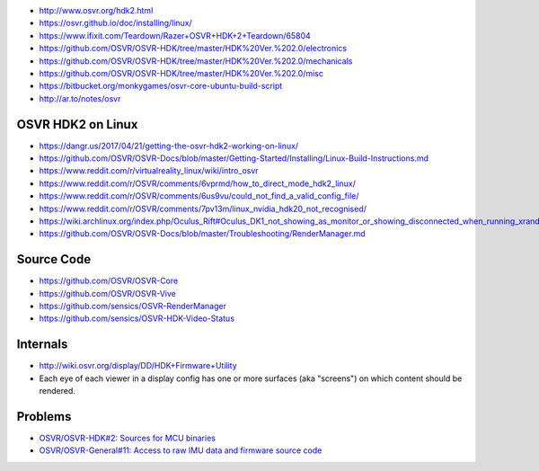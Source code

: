 * http://www.osvr.org/hdk2.html

* https://osvr.github.io/doc/installing/linux/

* https://www.ifixit.com/Teardown/Razer+OSVR+HDK+2+Teardown/65804

* https://github.com/OSVR/OSVR-HDK/tree/master/HDK%20Ver.%202.0/electronics

* https://github.com/OSVR/OSVR-HDK/tree/master/HDK%20Ver.%202.0/mechanicals

* https://github.com/OSVR/OSVR-HDK/tree/master/HDK%20Ver.%202.0/misc

* https://bitbucket.org/monkygames/osvr-core-ubuntu-build-script

* http://ar.to/notes/osvr

OSVR HDK2 on Linux
==================

* https://dangr.us/2017/04/21/getting-the-osvr-hdk2-working-on-linux/

* https://github.com/OSVR/OSVR-Docs/blob/master/Getting-Started/Installing/Linux-Build-Instructions.md

* https://www.reddit.com/r/virtualreality_linux/wiki/intro_osvr

* https://www.reddit.com/r/OSVR/comments/6vprmd/how_to_direct_mode_hdk2_linux/

* https://www.reddit.com/r/OSVR/comments/6us9vu/could_not_find_a_valid_config_file/

* https://www.reddit.com/r/OSVR/comments/7pv13m/linux_nvidia_hdk20_not_recognised/

* https://wiki.archlinux.org/index.php/Oculus_Rift#Oculus_DK1_not_showing_as_monitor_or_showing_disconnected_when_running_xrandr

* https://github.com/OSVR/OSVR-Docs/blob/master/Troubleshooting/RenderManager.md

Source Code
===========

* https://github.com/OSVR/OSVR-Core

* https://github.com/OSVR/OSVR-Vive

* https://github.com/sensics/OSVR-RenderManager

* https://github.com/sensics/OSVR-HDK-Video-Status

Internals
=========

* http://wiki.osvr.org/display/DD/HDK+Firmware+Utility

* Each eye of each viewer in a display config has one or more surfaces (aka
  "screens") on which content should be rendered.

Problems
========

* `OSVR/OSVR-HDK#2: Sources for MCU binaries
  <https://github.com/OSVR/OSVR-HDK/issues/2>`__

* `OSVR/OSVR-General#11: Access to raw IMU data and firmware source code
  <https://github.com/OSVR/OSVR-General/issues/11>`__
